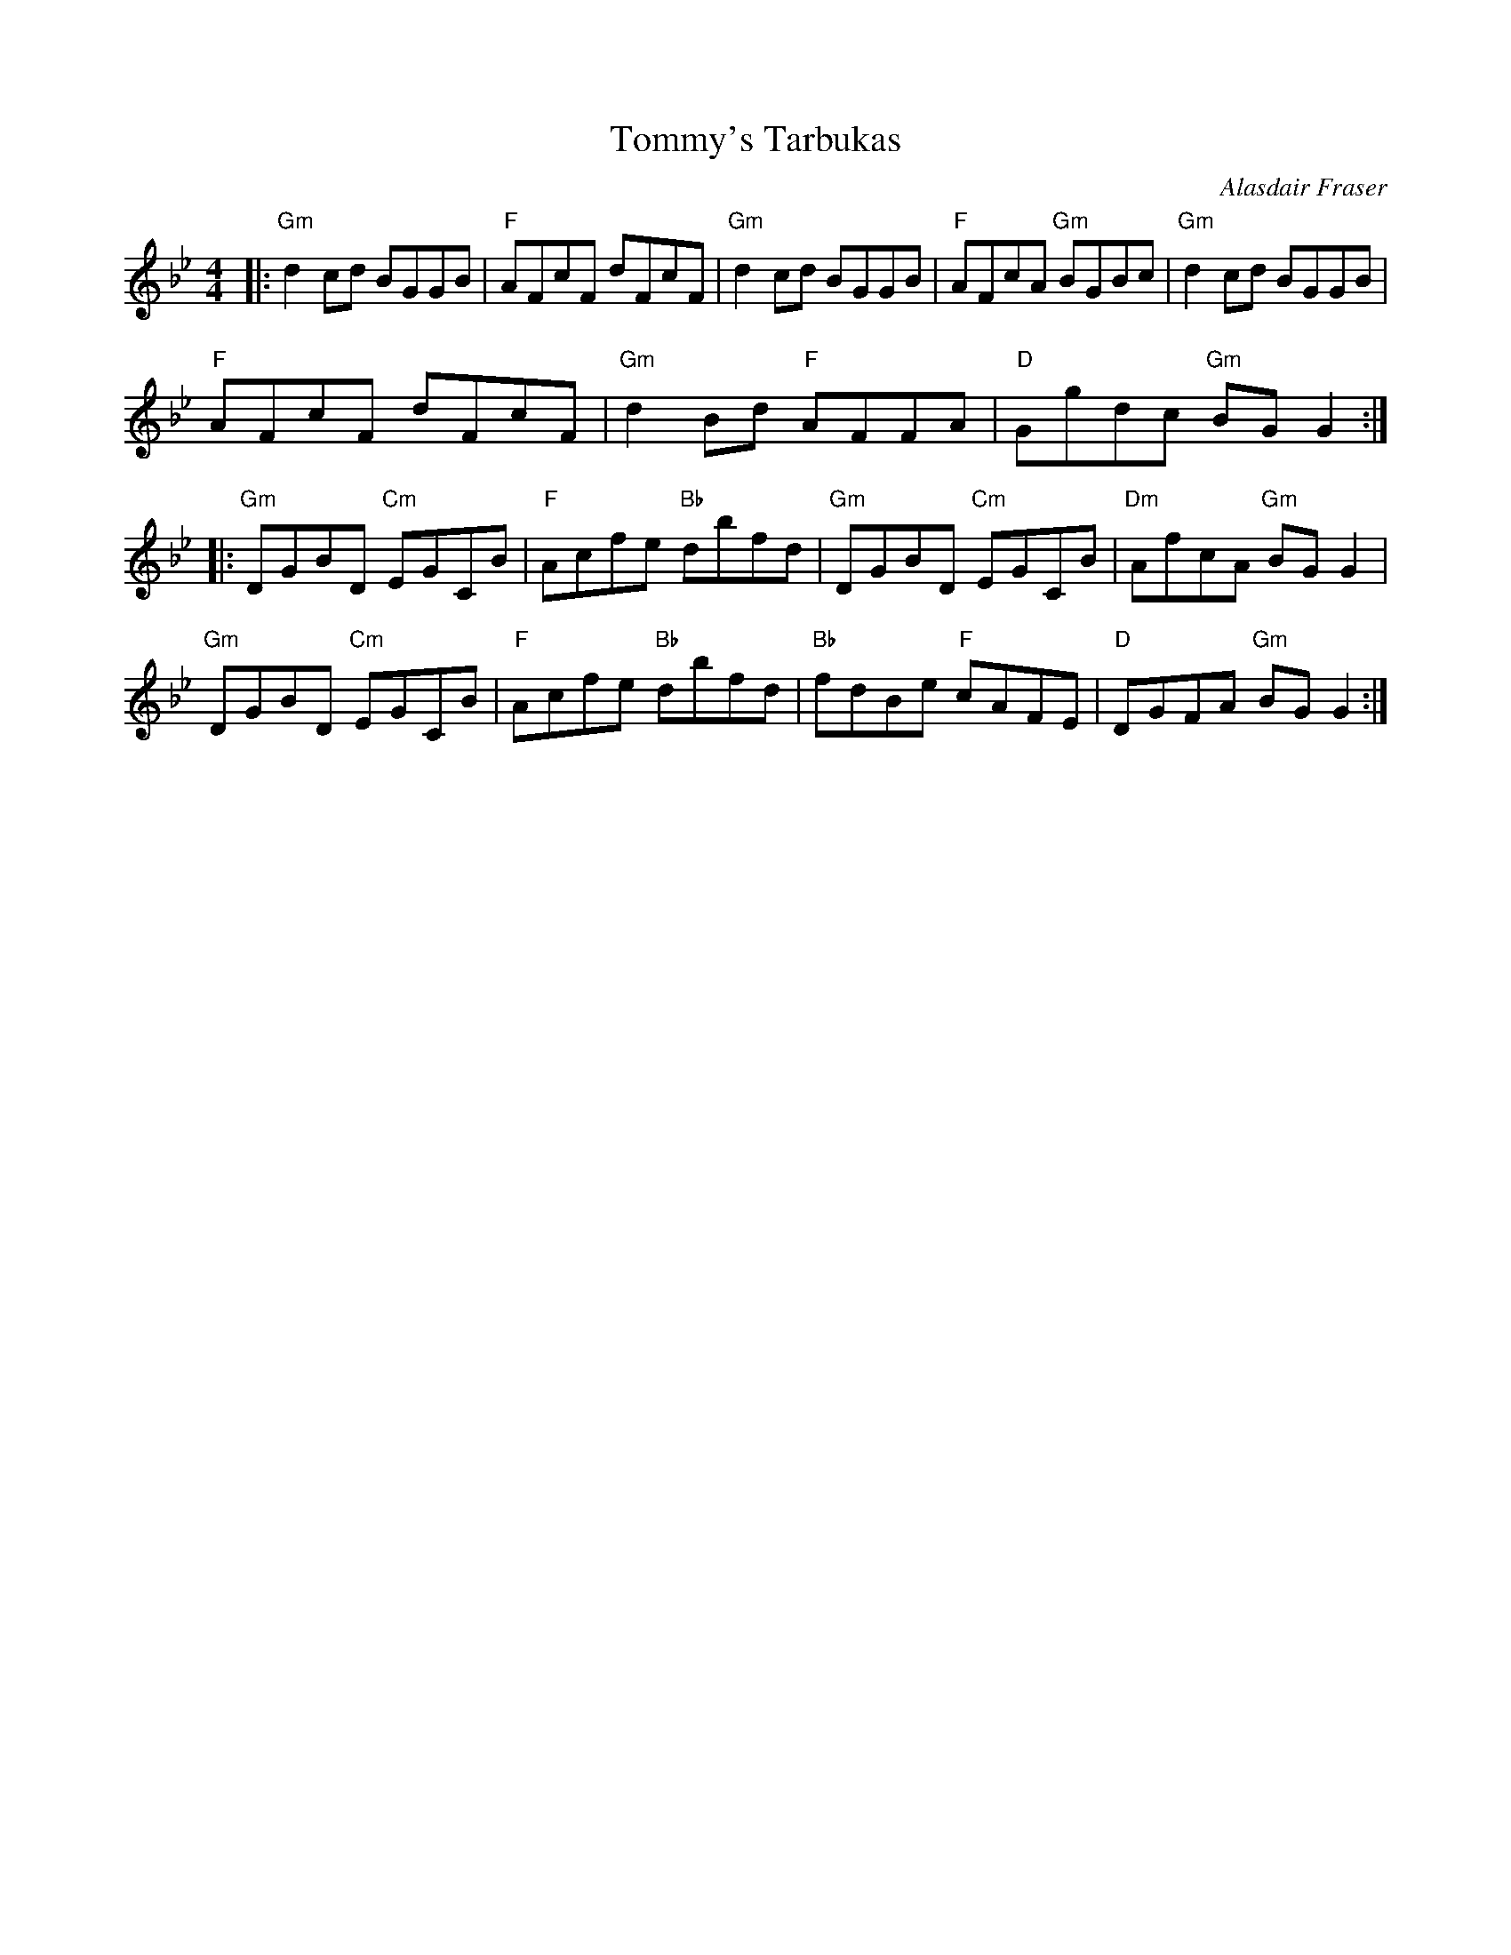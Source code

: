 X:40
T:Tommy's Tarbukas
M:4/4
L:1/8
R:Reel
C:Alasdair Fraser
K:Gm
|:\
"Gm"d2cd BGGB | "F"AFcF dFcF | "Gm"d2 cd BGGB | "F"AFcA "Gm"BGBc | "Gm"d2cd BGGB | 
"F"AFcF dFcF | "Gm"d2Bd "F"AFFA | "D"Ggdc "Gm"BGG2 :| 
|:\
"Gm"DGBD "Cm"EGCB | "F"Acfe "Bb"dbfd | "Gm"DGBD "Cm"EGCB | "Dm"AfcA "Gm"BGG2 | 
"Gm"DGBD "Cm"EGCB | "F"Acfe "Bb"dbfd | "Bb"fdBe "F"cAFE | "D"DG#FA "Gm"BGG2 :| 
